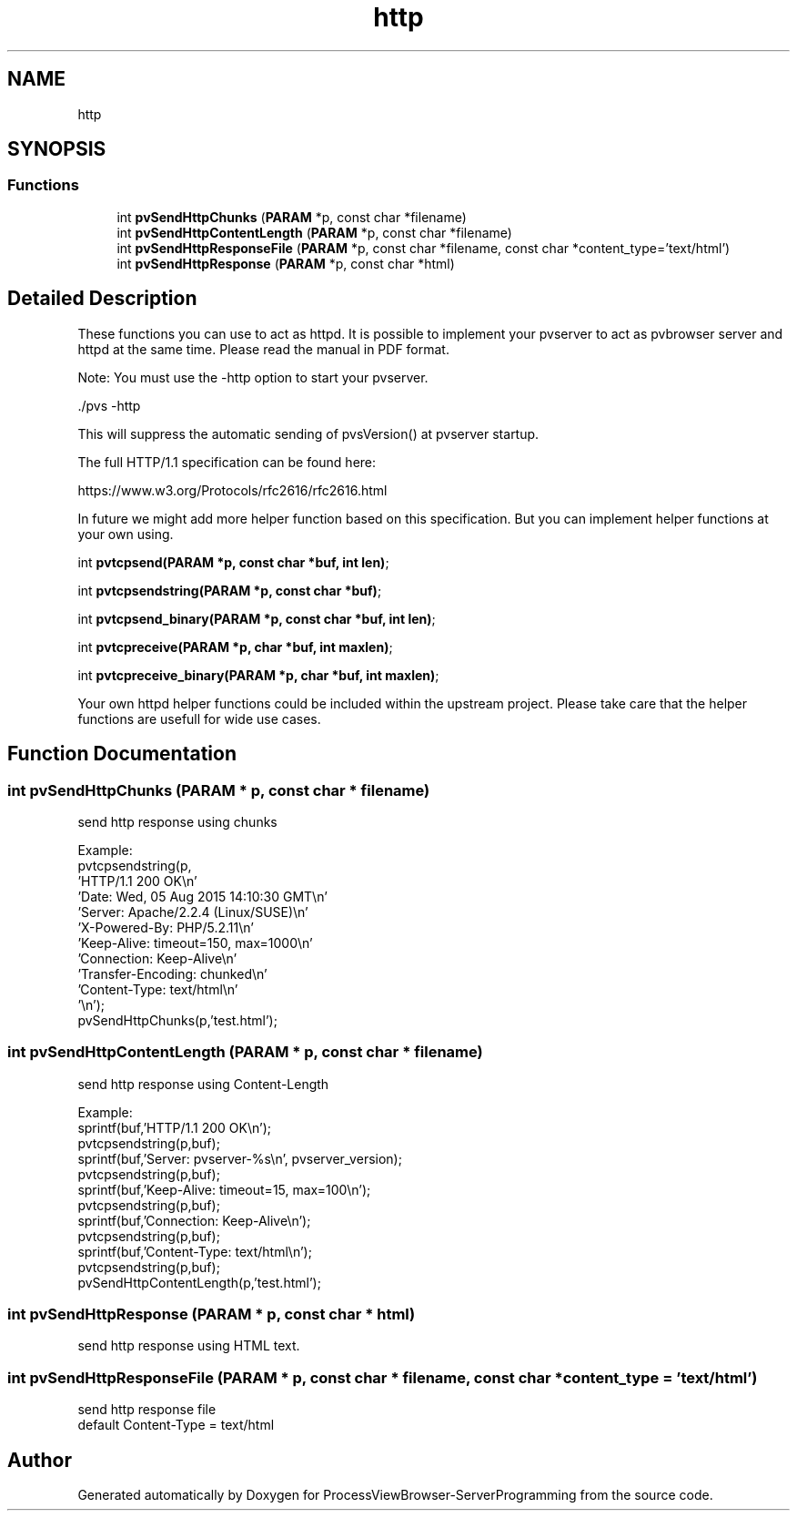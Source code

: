 .TH "http" 3 "Thu Sep 28 2023" "ProcessViewBrowser-ServerProgramming" \" -*- nroff -*-
.ad l
.nh
.SH NAME
http
.SH SYNOPSIS
.br
.PP
.SS "Functions"

.in +1c
.ti -1c
.RI "int \fBpvSendHttpChunks\fP (\fBPARAM\fP *p, const char *filename)"
.br
.ti -1c
.RI "int \fBpvSendHttpContentLength\fP (\fBPARAM\fP *p, const char *filename)"
.br
.ti -1c
.RI "int \fBpvSendHttpResponseFile\fP (\fBPARAM\fP *p, const char *filename, const char *content_type='text/html')"
.br
.ti -1c
.RI "int \fBpvSendHttpResponse\fP (\fBPARAM\fP *p, const char *html)"
.br
.in -1c
.SH "Detailed Description"
.PP 
These functions you can use to act as httpd\&. It is possible to implement your pvserver to act as pvbrowser server and httpd at the same time\&. Please read the manual in PDF format\&.
.PP
Note: You must use the -http option to start your pvserver\&.
.PP
\&./pvs -http
.PP
This will suppress the automatic sending of pvsVersion() at pvserver startup\&.
.PP
The full HTTP/1\&.1 specification can be found here:
.PP
https://www.w3.org/Protocols/rfc2616/rfc2616.html
.PP
In future we might add more helper function based on this specification\&. But you can implement helper functions at your own using\&.
.PP
int \fBpvtcpsend(PARAM *p, const char *buf, int len)\fP;
.PP
int \fBpvtcpsendstring(PARAM *p, const char *buf)\fP;
.PP
int \fBpvtcpsend_binary(PARAM *p, const char *buf, int len)\fP;
.PP
int \fBpvtcpreceive(PARAM *p, char *buf, int maxlen)\fP;
.PP
int \fBpvtcpreceive_binary(PARAM *p, char *buf, int maxlen)\fP;
.PP
Your own httpd helper functions could be included within the upstream project\&. Please take care that the helper functions are usefull for wide use cases\&. 
.SH "Function Documentation"
.PP 
.SS "int pvSendHttpChunks (\fBPARAM\fP * p, const char * filename)"

.PP
.nf

send http response using chunks
.fi
.PP
.PP
.PP
.nf
Example:
  pvtcpsendstring(p,
    'HTTP/1\&.1 200 OK\\n'
    'Date: Wed, 05 Aug 2015 14:10:30 GMT\\n'
    'Server: Apache/2\&.2\&.4 (Linux/SUSE)\\n'
    'X-Powered-By: PHP/5\&.2\&.11\\n'
    'Keep-Alive: timeout=150, max=1000\\n'
    'Connection: Keep-Alive\\n'
    'Transfer-Encoding: chunked\\n'
    'Content-Type: text/html\\n'
    '\\n');
  pvSendHttpChunks(p,'test\&.html');
.fi
.PP
 
.SS "int pvSendHttpContentLength (\fBPARAM\fP * p, const char * filename)"

.PP
.nf

send http response using Content-Length
.fi
.PP
.PP
.PP
.nf
Example: 
  sprintf(buf,'HTTP/1\&.1 200 OK\\n'); 
  pvtcpsendstring(p,buf); 
  sprintf(buf,'Server: pvserver-%s\\n', pvserver_version); 
  pvtcpsendstring(p,buf); 
  sprintf(buf,'Keep-Alive: timeout=15, max=100\\n'); 
  pvtcpsendstring(p,buf); 
  sprintf(buf,'Connection: Keep-Alive\\n'); 
  pvtcpsendstring(p,buf); 
  sprintf(buf,'Content-Type: text/html\\n'); 
  pvtcpsendstring(p,buf); 
  pvSendHttpContentLength(p,'test\&.html'); 
.fi
.PP
 
.SS "int pvSendHttpResponse (\fBPARAM\fP * p, const char * html)"

.PP
.nf

send http response using HTML text\&.
.fi
.PP
 
.SS "int pvSendHttpResponseFile (\fBPARAM\fP * p, const char * filename, const char * content_type = \fC'text/html'\fP)"

.PP
.nf

send http response file
default Content-Type = text/html
.fi
.PP
 
.SH "Author"
.PP 
Generated automatically by Doxygen for ProcessViewBrowser-ServerProgramming from the source code\&.
